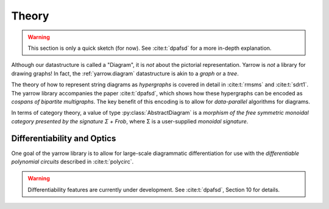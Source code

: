 .. _theory:

Theory
======

.. warning::
   This section is only a quick sketch (for now).
   See :cite:t:`dpafsd` for a more in-depth explanation.

Although our datastructure is called a "Diagram", it is *not* about the
pictorial representation. Yarrow is *not* a library for drawing graphs!
In fact, the :ref:`yarrow.diagram` datastructure is akin to a *graph* or a
*tree*.

The theory of how to represent string diagrams as *hypergraphs*
is covered in detail in :cite:t:`rmsms` and :cite:t:`sdrt1`.
The yarrow library accompanies the paper :cite:t:`dpafsd`, which shows how these
hypergraphs can be encoded as *cospans of bipartite multigraphs*.
The key benefit of this encoding is to allow for *data-parallel* algorithms for
diagrams.

In terms of category theory, a value of type :py:class:`AbstractDiagram` is a
*morphism of the free symmetric monoidal category presented by the signature Σ + Frob*,
where Σ is a user-supplied *monoidal signature*.

Differentiability and Optics
----------------------------

One goal of the yarrow library is to allow for large-scale diagrammatic
differentiation for use with the *differentiable polynomial circuits*
described in :cite:t:`polycirc`.

.. warning::
   Differentiability features are currently under development.
   See :cite:t:`dpafsd`, Section 10 for details.
